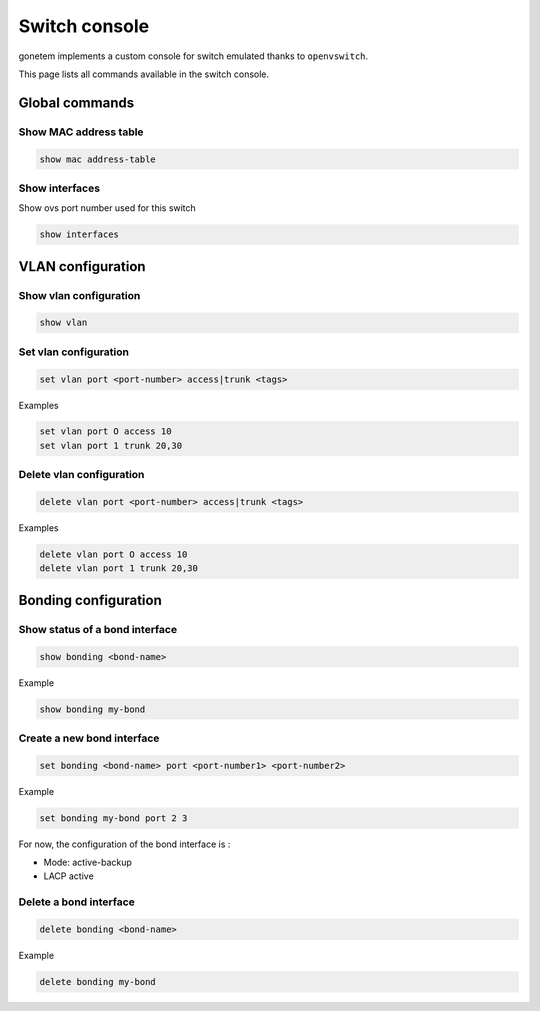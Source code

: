 .. _ovs:

Switch console
==============

gonetem implements a custom console for switch emulated
thanks to ``openvswitch``.

This page lists all commands available in the switch console.

Global commands
---------------

Show MAC address table
```````````````````````

.. code-block:: shell

  show mac address-table

Show interfaces
```````````````
Show ovs port number used for this switch 

.. code-block:: shell

  show interfaces


VLAN configuration
------------------

Show vlan configuration
```````````````````````

.. code-block:: shell

  show vlan

Set vlan configuration
``````````````````````

.. code-block:: shell

  set vlan port <port-number> access|trunk <tags>

Examples

.. code-block:: shell

  set vlan port O access 10
  set vlan port 1 trunk 20,30

Delete vlan configuration
`````````````````````````

.. code-block:: shell

  delete vlan port <port-number> access|trunk <tags>

Examples

.. code-block:: shell

  delete vlan port O access 10
  delete vlan port 1 trunk 20,30


Bonding configuration
---------------------

Show status of a bond interface
```````````````````````````````

.. code-block:: shell

  show bonding <bond-name>

Example

.. code-block:: shell

  show bonding my-bond
  

Create a new bond interface
```````````````````````````

.. code-block:: shell

  set bonding <bond-name> port <port-number1> <port-number2>

Example

.. code-block:: shell

  set bonding my-bond port 2 3

For now, the configuration of the bond interface is :

- Mode: active-backup
- LACP active

Delete a bond interface
```````````````````````

.. code-block:: shell

  delete bonding <bond-name>

Example

.. code-block:: shell

  delete bonding my-bond
